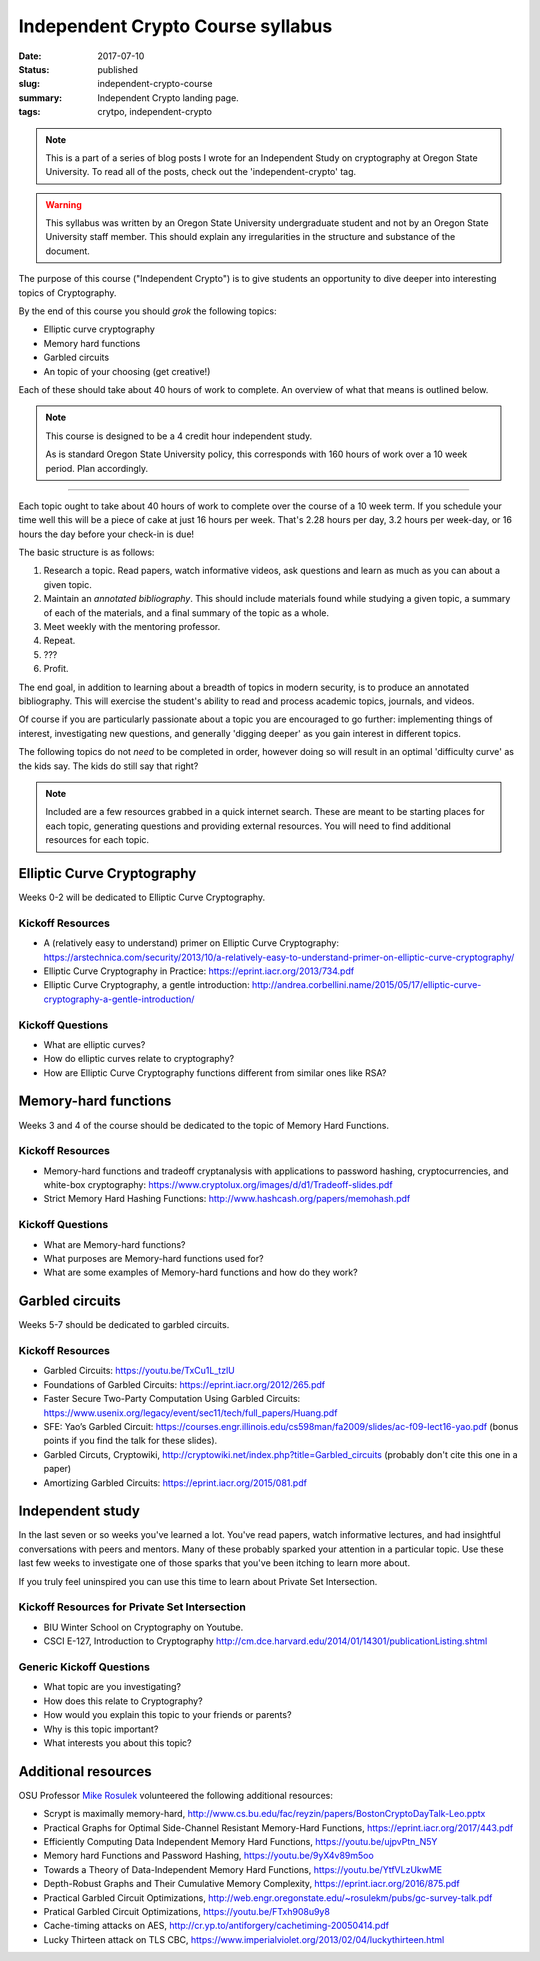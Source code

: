 Independent Crypto Course syllabus
==================================

:date: 2017-07-10
:status: published
:slug: independent-crypto-course
:summary: Independent Crypto landing page.
:tags: crytpo, independent-crypto

.. note::

    This is a part of a series of blog posts I wrote for an Independent Study on cryptography at Oregon State University.
    To read all of the posts, check out the 'independent-crypto' tag.

.. warning::

    This syllabus was written by an Oregon State University undergraduate student and not by an Oregon State University staff member.
    This should explain any irregularities in the structure and substance of the document.

The purpose of this course ("Independent Crypto") is to give students an opportunity to dive deeper into interesting topics of Cryptography.

By the end of this course you should *grok* the following topics:

- Elliptic curve cryptography
- Memory hard functions
- Garbled circuits
- An topic of your choosing (get creative!)

Each of these should take about 40 hours of work to complete.
An overview of what that means is outlined below.

.. note::

    This course is designed to be a 4 credit hour independent study.

    As is standard Oregon State University policy, this corresponds with 160 hours of work over a 10 week period.
    Plan accordingly.

----

Each topic ought to take about 40 hours of work to complete over the course of a 10 week term.
If you schedule your time well this will be a piece of cake at just 16 hours per week.
That's 2.28 hours per day, 3.2 hours per week-day, or 16 hours the day before your check-in is due!

The basic structure is as follows:

#. Research a topic. Read papers, watch informative videos, ask questions and learn as much as you can about a given topic.
#. Maintain an *annotated bibliography*. This should include materials found while studying a given topic, a summary of each of the materials, and a final summary of the topic as a whole.
#. Meet weekly with the mentoring professor.
#. Repeat.
#. ???
#. Profit.

The end goal, in addition to learning about a breadth of topics in modern security, is to produce an annotated bibliography.
This will exercise the student's ability to read and process academic topics, journals, and videos.

Of course if you are particularly passionate about a topic you are encouraged to go further: implementing things of interest, investigating new questions, and generally 'digging deeper' as you gain interest in different topics.

The following topics do not *need* to be completed in order, however doing so will result in an optimal 'difficulty curve' as the kids say.
The kids do still say that right?

.. note::

    Included are a few resources grabbed in a quick internet search.
    These are meant to be starting places for each topic, generating questions and providing external resources.
    You will need to find additional resources for each topic.

Elliptic Curve Cryptography
---------------------------

Weeks 0-2 will be dedicated to Elliptic Curve Cryptography.

Kickoff Resources
~~~~~~~~~~~~~~~~~

- A (relatively easy to understand) primer on Elliptic Curve Cryptography: https://arstechnica.com/security/2013/10/a-relatively-easy-to-understand-primer-on-elliptic-curve-cryptography/
- Elliptic Curve Cryptography in Practice: https://eprint.iacr.org/2013/734.pdf
- Elliptic Curve Cryptography, a gentle introduction: http://andrea.corbellini.name/2015/05/17/elliptic-curve-cryptography-a-gentle-introduction/

Kickoff Questions
~~~~~~~~~~~~~~~~~

- What are elliptic curves?
- How do elliptic curves relate to cryptography?
- How are Elliptic Curve Cryptography functions different from similar ones like RSA?

Memory-hard functions
---------------------

Weeks 3 and 4 of the course should be dedicated to the topic of Memory Hard Functions.

Kickoff Resources
~~~~~~~~~~~~~~~~~

- Memory-hard functions and tradeoff cryptanalysis with applications to password hashing, cryptocurrencies, and white-box cryptography: https://www.cryptolux.org/images/d/d1/Tradeoff-slides.pdf
- Strict Memory Hard Hashing Functions: http://www.hashcash.org/papers/memohash.pdf

Kickoff Questions
~~~~~~~~~~~~~~~~~

- What are Memory-hard functions?
- What purposes are Memory-hard functions used for?
- What are some examples of Memory-hard functions and how do they work?

Garbled circuits
----------------

Weeks 5-7 should be dedicated to garbled circuits.

Kickoff Resources
~~~~~~~~~~~~~~~~~

- Garbled Circuits: https://youtu.be/TxCu1L_tzlU
- Foundations of Garbled Circuits: https://eprint.iacr.org/2012/265.pdf
- Faster Secure Two-Party Computation Using Garbled Circuits: https://www.usenix.org/legacy/event/sec11/tech/full_papers/Huang.pdf
- SFE: Yao’s Garbled Circuit: https://courses.engr.illinois.edu/cs598man/fa2009/slides/ac-f09-lect16-yao.pdf (bonus points if you find the talk for these slides).
- Garbled Circuts, Cryptowiki, http://cryptowiki.net/index.php?title=Garbled_circuits (probably don't cite this one in a paper)
- Amortizing Garbled Circuits: https://eprint.iacr.org/2015/081.pdf

.. - A Survey of Garbled Circuit Techniques, Ben Terner (I have a copy of this PDF if you want)

Independent study
-----------------

In the last seven or so weeks you've learned a lot.
You've read papers, watch informative lectures, and had insightful conversations with peers and mentors.
Many of these probably sparked your attention in a particular topic.
Use these last few weeks to investigate one of those sparks that you've been itching to learn more about.

If you truly feel uninspired you can use this time to learn about Private Set Intersection.

Kickoff Resources for Private Set Intersection
~~~~~~~~~~~~~~~~~~~~~~~~~~~~~~~~~~~~~~~~~~~~~~

- BIU Winter School on Cryptography on Youtube.
- CSCI E-127, Introduction to Cryptography http://cm.dce.harvard.edu/2014/01/14301/publicationListing.shtml

Generic Kickoff Questions
~~~~~~~~~~~~~~~~~~~~~~~~~

- What topic are you investigating?
- How does this relate to Cryptography?
- How would you explain this topic to your friends or parents?
- Why is this topic important?
- What interests you about this topic?

Additional resources
--------------------

OSU Professor `Mike Rosulek`_ volunteered the following additional resources:

- Scrypt is maximally memory-hard, http://www.cs.bu.edu/fac/reyzin/papers/BostonCryptoDayTalk-Leo.pptx
- Practical Graphs for Optimal Side-Channel Resistant Memory-Hard Functions, https://eprint.iacr.org/2017/443.pdf
- Efficiently Computing Data Independent Memory Hard Functions, https://youtu.be/ujpvPtn_N5Y
- Memory hard Functions and Password Hashing, https://youtu.be/9yX4v89m5oo
- Towards a Theory of Data-Independent Memory Hard Functions, https://youtu.be/YtfVLzUkwME
- Depth-Robust Graphs and Their Cumulative Memory Complexity, https://eprint.iacr.org/2016/875.pdf
- Practical Garbled Circuit Optimizations, http://web.engr.oregonstate.edu/~rosulekm/pubs/gc-survey-talk.pdf
- Pratical Garbled Circuit Optimizations, https://youtu.be/FTxh908u9y8
- Cache-timing attacks on AES, http://cr.yp.to/antiforgery/cachetiming-20050414.pdf
- Lucky Thirteen attack on TLS CBC, https://www.imperialviolet.org/2013/02/04/luckythirteen.html

.. _Mike Rosulek: http://web.engr.oregonstate.edu/~rosulekm/
